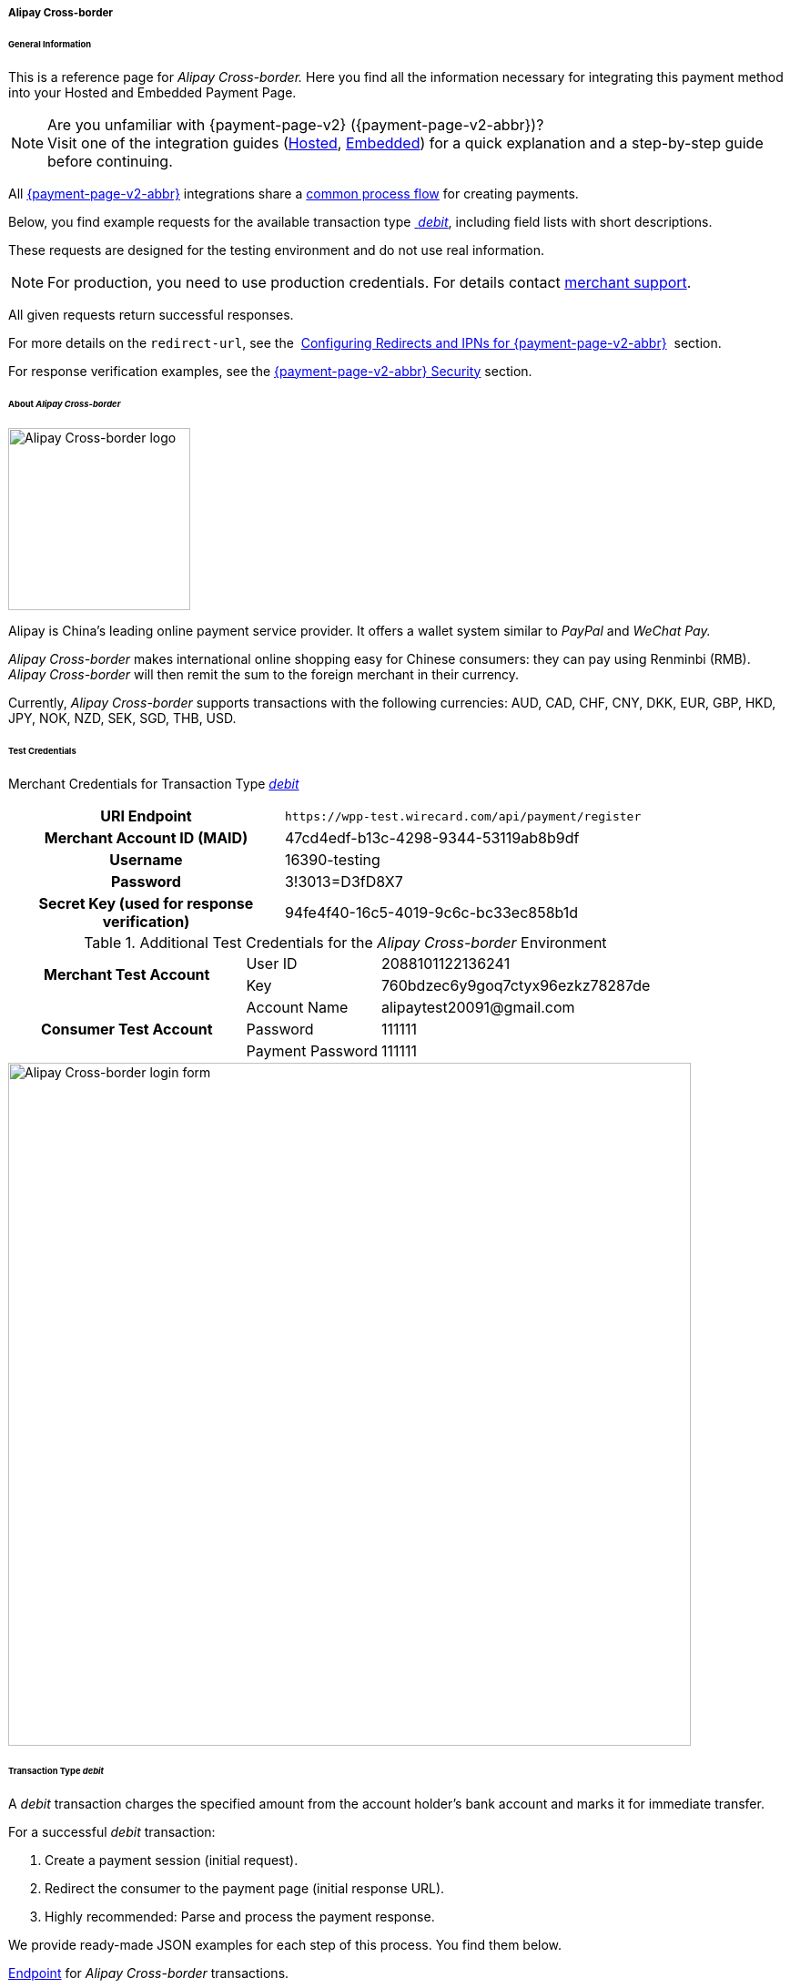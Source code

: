 [#PPv2_AlipayCrossborder]
===== Alipay Cross-border

[#PPv2_AlipayCrossborder_General]
====== General Information

This is a reference page for _Alipay Cross-border._ Here you find all
the information necessary for integrating this payment method into
your Hosted and Embedded Payment Page.

.Are you unfamiliar with {payment-page-v2} ({payment-page-v2-abbr})?

NOTE: Visit one of the integration guides
(<<PaymentPageSolutions_PPv2_HPP_Integration, Hosted>>,
<<PaymentPageSolutions_PPv2_EPP_Integration, Embedded>>) for a quick explanation and
a step-by-step guide before continuing.

All <<PPv2, {payment-page-v2-abbr}>> integrations share a
<<PPSolutions_PPv2_Workflow, common process flow>>﻿ for creating payments.

Below, you find example requests for the available transaction type <<PPv2_AlipayCrossborder_TransactionType_debit, _debit_>>,
including field lists with short descriptions.

These requests are designed for the testing environment and do not
use real information. 

NOTE: For production, you need to use production credentials. For details
contact <<ContactUs, merchant support>>.

All given requests return successful responses.

For more details on the ``redirect-url``, see the 
<<PPSolutions_PPv2_ConfigureRedirects, Configuring Redirects and IPNs for {payment-page-v2-abbr}>>﻿﻿ 
section.

For response verification examples, see
the <<PPSolutions_PPv2_PPv2Security, {payment-page-v2-abbr} Security>>﻿ section.

[#PPv2_AlipayCrossborder_About]
====== About _Alipay Cross-border_

image::images/03-01-04-02-alipay-cross-border/alipay_crossborder_logo.png[Alipay Cross-border logo, width=200]

Alipay is China's leading online payment service provider. It offers a
wallet system similar to _PayPal_ and _WeChat Pay._

_Alipay Cross-border_ makes international online shopping easy for Chinese
consumers: they can pay using Renminbi (RMB). _Alipay Cross-border_ will
then remit the sum to the foreign merchant in their currency.

Currently, _Alipay Cross-border_ supports transactions with the following
currencies: AUD, CAD, CHF, CNY, DKK, EUR, GBP, HKD, JPY, NOK, NZD, SEK,
SGD, THB, USD.

[#PPv2_AlipayCrossborder_TestCredentials]
====== Test Credentials

Merchant Credentials for Transaction Type
<<PPv2_AlipayCrossborder_TransactionType_debit, _debit_>>

[cols="35h,65"]
|===
| URI Endpoint               |``\https://wpp-test.wirecard.com/api/payment/register``
| Merchant Account ID (MAID) | 47cd4edf-b13c-4298-9344-53119ab8b9df
| Username                   | 16390-testing
| Password                   | 3!3013=D3fD8X7
| Secret Key (used for response verification) | 94fe4f40-16c5-4019-9c6c-bc33ec858b1d
|===

[#PPv2_AlipayCrossborder_TestCredentials_Additional]
.Additional Test Credentials for the _Alipay Cross-border_ Environment

[cols="35,20,45"]
|===
.2+h| Merchant Test Account | User ID          | 2088101122136241
                            | Key              | 760bdzec6y9goq7ctyx96ezkz78287de
.3+h| Consumer Test Account | Account Name     | \alipaytest20091@gmail.com
                            | Password         | 111111
                            | Payment Password | 111111
|===

image::images/03-01-04-02-alipay-cross-border/alipay_crossborder_enterdata.png[Alipay Cross-border login form, 750]

[#PPv2_AlipayCrossborder_TransactionType_debit]
====== Transaction Type _debit_

A _debit_ transaction charges the specified amount from the account
holder's bank account and marks it for immediate transfer.

For a successful _debit_ transaction:

. Create a payment session (initial request).
. Redirect the consumer to the payment page (initial response URL).
. Highly recommended: Parse and process the payment response.

//-

We provide ready-made JSON examples for each step of this process. You
find them below.

<<PPv2_AlipayCrossborder_TestCredentials, Endpoint>> for _Alipay Cross-border_
transactions.

.Initial Request

The initial request creates the payment session. If it is
successful, you receive a URL as a response which redirects to the payment form.

.Request Headers
[cols="20h,80"]
|===
| Authorization | Basic MTYzOTAtdGVzdGluZzozITMwMTM9RDNmRDhYNw==
| Content-Type  | application/json
|===

.Optional fields

For a full list of optional fields you can use, see the REST API
<<API_AlipayCrossBorder, _Alipay Cross-border_ specification>>.

For a full structure of a request (optional fields included), see the
<<PPv2_AlipayCrossborder_JSON_NVPField, JSON/NVP Field Reference>> section at the bottom.

.1. Create a Payment Session (Initial Request)

[source,json]
----
{
  "payment": {
    "merchant-account-id": {
      "value": "47cd4edf-b13c-4298-9344-53119ab8b9df"
    },
    "request-id": "{{$guid}}",
    "transaction-type": "debit",
    "requested-amount": {
      "currency": "USD",
      "value": "2.22"
    },
    "payment-methods": {
      "payment-method": [
        {
          "name": "alipay-xborder"
        }
      ]
    },
    "order-number": "180528105918955",
    "order-detail": "Test product 001",
    "ip-address": "127.0.0.1",
    "locale": "en",
    "account-holder": {
      "first-name": "Wing",
      "last-name": "Wu",
      "email": "wiwu@example.com"
    },
    "success-redirect-url": "https://{pp-redirect-url-success}",
    "fail-redirect-url": "https://{pp-redirect-url-error}",
    "cancel-redirect-url": "https://{pp-redirect-url-cancel}"
  }
}
----

[cols="30e,10,10,50"]
|===
2+|Field (JSON) |Data Type |Description

|merchant-account-id e|value |String |A unique identifier assigned to every
merchant account (by Wirecard).
2+|request-id |String a|A unique identifier assigned to every request
(by merchant). Used when searching for or referencing it later.
``{{$guid}}`` serves as a placeholder for a random ``request-id``.

Allowed characters:  [a-z0-9-_]
2+|transaction-type |String |The requested transaction type. For _Alipay Cross-border_ payments, transaction-type must be set to ``debit``.
.2+|requested-amount e|value |Numeric a|The full amount that is requested/contested in a transaction. 2 decimal digits allowed.

Use . (decimal point) as the separator.

To test _Alipay Cross-border_, enter a small sum (double digit amount at most).
|currency |String |The currency of the requested/contested transaction amount. For _Alipay Cross-border_ payments, the currency must be one of the following: ``AUD``, ``CAD``, ``CHF``, ``DKK``, ``EUR``, ``GBP``, ``HKD``, ``JPY``, ``KRW``, ``NOK``, ``NZD``, ``SEK``, ``SGD``, ``THB``, ``USD``. Format: 3-character abbreviation according to ISO 4217.
|payment-method e|name |String |The name of the payment method used. Set this value to ``alipay-xborder``.
2+|order-number |String |The order number provided by the merchant.
2+|order-detail |String |Merchant-provided string to store the order details for the transaction.
2+|ip-address |String |The internet protocol address of the consumer.
2+|locale |String |A set of parameters defining language and country in the user interface.
.3+|account-holder e|first-name |String |The first name of the account holder.
|last-name |String |The last name of the account holder.
|email |String |The email address of the account holder.
2+|success-redirect-url |String a|The URL to which the consumer is redirected after a successful payment,
e.g. ``\https://{pp-redirect-url-success}``
2+|fail-redirect-url |String a|The URL to which the consumer is redirected after an unsuccessful payment,
e.g. ``\https://{pp-redirect-url-error}``
2+|cancel-redirect-url |String a|The URL to which the consumer is redirected after having cancelled a payment,
e.g. ``\https://{pp-redirect-url-cancel}``
|===

.2. Redirect the Consumer to the Payment Page (Initial Debit Response)

[source,json]
----
{
  "payment-redirect-url": "https://wpp-test.wirecard.com/processing?wPaymentToken=qbGUDHkDzUGJ6lMePOZCGMIrM-19k61AXlUAEOaqccU"
}
----

[cols="25e,10,65"]
|===
|Field (JSON) | Data Type | Description

|payment-redirect-url |String |The URL which redirects to the payment
form. Sent as a response to the initial request.
|===

At this point, you need to redirect your consumer to
``payment-redirect-url`` (or render it in an _iframe_ depending on your
<<PPv2, integration method>>﻿).

Consumers are redirected to the payment form. There they enter their
data and submit the form to confirm the payment. A payment can be:

- successful (``transaction-state: success``),
- failed (``transaction-state: failed``),
- canceled. The consumer canceled the payment before/after submission
(``transaction-state: failed``).

//-

The transaction result is the value of ``transaction-state`` in the
payment response. More details (including the status code) can also be
found in the payment response in the ``statuses`` object. Canceled
payments are returned as _failed_, but the
``status description`` indicates it was canceled.

In any case (unless the consumer cancels the transaction on a 3rd party
provider page), a base64-encoded response containing payment information
is sent to the configured redirection URL. See
<<PPSolutions_PPv2_ConfigureRedirects, Configuring Redirects and IPNs for {payment-page-v2-abbr}>>﻿﻿
for more details on redirection targets after payment and transaction status
notifications.

You can find a decoded payment response example below.

.3. Parse and Process the Payment Response (Decoded Payment Response)

[source,json]
----
{
  "payment": {
    "locale": "en",
    "ip-address": "127.0.0.1",
    "transaction-id": "93b086ec-3183-494a-83e0-fcf6f85f4273",
    "completion-time-stamp": "2019-03-12T07:24:06",
    "requested-amount": {
      "currency": "USD",
      "value": 2.22
    },
    "parent-transaction-id": "f30f82ff-86e1-47b2-aa1a-d741e9eee8cf",
    "request-id": "47987754-5852-419d-9d44-0236ea6a8780",
    "merchant-account-id": {
      "value": "47cd4edf-b13c-4298-9344-53119ab8b9df"
    },
    "transaction-state": "success",
    "transaction-type": "debit",
    "cancel-redirect-url": "https://{pp-redirect-url-cancel}",
    "success-redirect-url": "https://{pp-redirect-url-success}",
    "fail-redirect-url": "https://{pp-redirect-url-error}",
    "statuses": {
      "status": [
        {
          "description": "The resource was successfully created.",
          "severity": "information",
          "code": "201.0000"
        }
      ]
    },
    "account-holder": {
      "first-name": "Wing",
      "last-name": "Wu",
      "email": "wiwu@example.com"
    },
    "payment-methods": {
      "payment-method": [
        {
          "name": "alipay-xborder"
        }
      ]
    },
    "order-number": "180528105918955",
    "order-detail": "Test product 001",
    "api-id": "wpp"
  }
}
----

[cols="20e,10,5,65"]
|===
2+|Field (JSON) |Data Type |Description

2+|locale |String |A set of parameters defining language and country in the user interface.
2+|ip-address |String |The internet protocol address of the consumer.
2+|transaction-id |String |A unique identifier assigned for every transaction. This information is returned in the response only.
2+|completion-time-stamp |YYYY-MM-DD-Thh:mm:ss a|The UTC/ISO time-stamp documents the time and date when the transaction was executed.

Format: YYYY-MM-DDThh:mm:ss (ISO).
.2+|requested-amount e|currency |String |The currency of the requested/contested transaction amount. For _Alipay Cross-border_ payments, the currency must be one of the following: ``AUD``, ``CAD``, ``CHF``, ``DKK``, ``EUR``, ``GBP``, ``HKD``, ``JPY``, ``KRW``, ``NOK``, ``NZD``, ``SEK``, ``SGD``, ``THB``, ``USD``.
e|value |Numeric |The full amount that is requested/contested in a transaction. 2 decimal digits allowed.

Use . (decimal point) as the separator.
2+|parent-transaction-id |String |The ID of the transaction being referenced as a parent.
2+|request-id |String |A unique identifier assigned to every request (by merchant). Used when searching for or referencing it later.
|merchant-account-id e|value |String |A unique identifier assigned to every merchant account (by Wirecard). You receive a unique merchant account ID for each payment method.
2+|transaction-state  |String a|The current transaction state.

Possible values:

- ``in-progress``
- ``success``
- ``failed``

//-

Typically, a transaction starts with state _in-progress_ and finishes with
state either _success_ or _failed_. This information is returned in the response
only.
2+|transaction-type |String |The requested transaction type. For _Alipay Cross-border_ payments, transaction-type must be set to ``debit``.
2+|cancel-redirect-url |String a|The URL to which the consumer is redirected after having cancelled a payment,
e.g. ``\https://{pp-redirect-url-cancel}``
2+|success-redirect-url |String a|The URL to which the consumer is redirected after a successful payment,
e.g. ``\https://{pp-redirect-url-success}``
2+|fail-redirect-url |String a|The URL to which the consumer is redirected after an unsuccessful payment,
e.g. ``\https://{pp-redirect-url-error}``
.3+|status e|description |String |The description of the transaction status message.
|severity |String a|The definition of the status message.

Possible values:

- ``information``
- ``warning``
- ``error``

//-

|code |String |Status code of the status message.
.3+|account-holder e|first-name |String |The first name of the consumer.
|last-name |String |The last name of the consumer.
|email |String |The email address of the consumer.
|payment-method e|name |String |The name of the payment method used. Set this value to ``alipay-xborder``.
2+|order-number  |String |This is the order number of the merchant.
2+|order-detail |String |Merchant-provided string to store the order details for the transaction.
2+|api-id |String |Identifier of the currently used API.
|===


[#PPv2_AlipayCrossborder_PostProcessing]
====== Post-Processing Operations

{payment-page-v2-abbr} is best used to deal with one-off payments (e.g. regular,
independent _debit_ transactions) or the initial transaction in a chain of
them (e.g. a first _authorization_ in a chain of recurring transactions).
However, when it comes to referencing a transaction for any kind of
post-processing operation — such as a refund of one of your _debit_ transactions 
— use our <<RestApi, REST API>>﻿﻿ directly.

WARNING: Check the REST API
<<API_AlipayCrossBorder, _Alipay Cross-border_ specification>> for details on
_Alipay Cross-border_ specific post-processing operations.


[#PPv2_AlipayCrossborder_JSON_NVPField]
====== JSON/NVP Field Reference

NVP equivalents for JSON fields (for migrating merchants).

Here you can:

- find the NVP equivalents for JSON fields (for migrating merchants),
- see the structure of a full request (optional fields included).

//-

.JSON Structure for Alipay Cross-Border _debit_ Requests

[source,json]
----
{
  "payment": {
    "merchant-account-id": {
      "value": "string"
    },
    "request-id": "string",
    "transaction-type": "string",
    "requested-amount": {
      "currency": "string",
      "value": "numeric"
    },
    "payment-methods": {
      "payment-method": [
        {
          "name": "alipay-xborder"
        }
      ]
    },
    "order-number": "string",
    "order-detail": "string",
    "ip-address": "string",
    "locale": "string",
    "account-holder": {
      "first-name": "string",
      "last-name": "string",
      "email": "string"
    },
    "success-redirect-url": "string",
    "fail-redirect-url": "string",
    "cancel-redirect-url": "string"
  }
}
----

.Request-Only Fields

[cols="e,e,e"]
|===
|Field (NVP) |Field (JSON) |JSON Parent

|merchant_account_id e|value |merchant-account-id ({ })
|request_id |request-id |payment ({ })
|transaction_type |transaction-type |payment ({ })
|requested_amount e|value |requested-amount ({ })
|requested_amount_currency e|currency |requested-amount ({ })
|payment_method |payment-method ([ ])/name |payment-methods ({ })
|order_number |order-number |payment ({ })
|order_detail |order-detail |payment ({ })
|ip_address |ip-address |payment ({ })
|locale |locale |payment ({ })
|first_name e|first-name |account-holder ({ })
|last_name |last-name |account-holder ({ })
|email |email |account-holder ({ })
|success_redirect_url |success-redirect-url |payment ({ })
|fail_redirect_url |fail-redirect-url |payment ({ })
|cancel_redirect_url |cancel-redirect-url |payment ({ })
|===

.JSON Structure for _Alipay Cross-border_ _debit_ Responses

[source,json]
----
{
  "payment": {
    "transaction-id": "string",
    "completion-time-stamp": "2019-03-12T07:24:06",
    "parent-transaction-id": "string",
    "transaction-state": "success",
    "statuses": {
      "status": [
        {
          "description": "string",
          "severity": "string",
          "code": "string"
        }
      ]
    },
    "api-id": "wpp"
  }
}
----

.Response-Only Fields

[cols="e,e,e"]
|===
|Field (NVP) |Field (JSON) |JSON Parent

|transaction_id |transaction-id |payment ({ })
|completion_time_stamp |completion-time-stamp |payment ({ })
|parent_transaction_id |parent-transaction-id |payment ({ })
|transaction_state |transaction-state |payment ({ })
|status_description_n |status ([ {} ])/ description |statuses ({ })
|status_severity_n |status ([ {} ])/ severity |statuses ({ })
|status_code_n |status ([ {} ])/ code |statuses ({ })
|api_id |api-id |payment ({ })
|===
